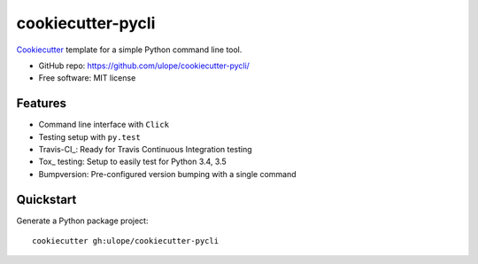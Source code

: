 ======================
cookiecutter-pycli
======================

Cookiecutter_ template for a simple Python command line tool.

* GitHub repo: https://github.com/ulope/cookiecutter-pycli/
* Free software: MIT license

Features
--------

* Command line interface with ``Click``
* Testing setup with ``py.test``
* Travis-CI_: Ready for Travis Continuous Integration testing
* Tox_ testing: Setup to easily test for Python 3.4, 3.5
* Bumpversion: Pre-configured version bumping with a single command

.. _Cookiecutter: https://github.com/audreyr/cookiecutter

Quickstart
----------

Generate a Python package project::

    cookiecutter gh:ulope/cookiecutter-pycli
